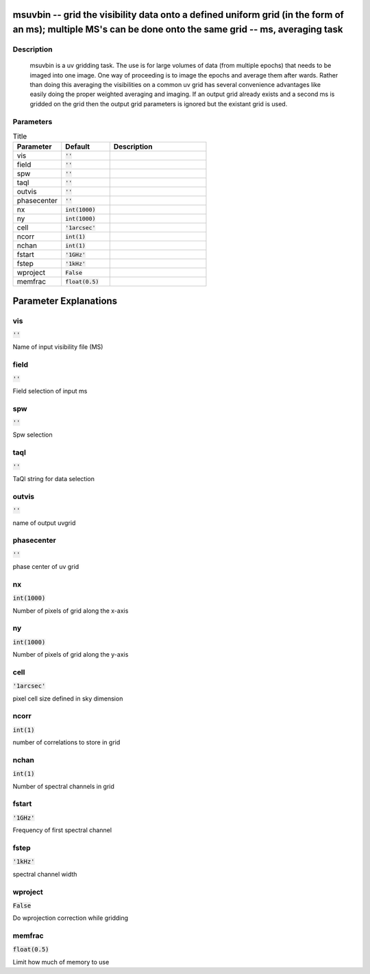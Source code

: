 msuvbin -- grid the visibility data onto a defined uniform grid (in the form of an ms); multiple MS\'s can be done onto the same grid -- ms, averaging task
=======================================

Description
---------------------------------------

	  msuvbin is a uv gridding task. The use is for large volumes
	  of data (from multiple epochs) that needs to be imaged into
	  one image.  One way of proceeding is to image the epochs and
	  average them after wards. Rather than doing this averaging
	  the visibilities on a common uv grid has several convenience
	  advantages like easily doing the proper weighted averaging and imaging.
	  If an output grid already exists and a second ms is gridded on the grid 
	  then the output grid parameters is ignored but the existant grid is used.

	


Parameters
---------------------------------------

.. list-table:: Title
   :widths: 25 25 50 
   :header-rows: 1
   
   * - Parameter
     - Default
     - Description
   * - vis
     - :code:`''`
     - 
   * - field
     - :code:`''`
     - 
   * - spw
     - :code:`''`
     - 
   * - taql
     - :code:`''`
     - 
   * - outvis
     - :code:`''`
     - 
   * - phasecenter
     - :code:`''`
     - 
   * - nx
     - :code:`int(1000)`
     - 
   * - ny
     - :code:`int(1000)`
     - 
   * - cell
     - :code:`'1arcsec'`
     - 
   * - ncorr
     - :code:`int(1)`
     - 
   * - nchan
     - :code:`int(1)`
     - 
   * - fstart
     - :code:`'1GHz'`
     - 
   * - fstep
     - :code:`'1kHz'`
     - 
   * - wproject
     - :code:`False`
     - 
   * - memfrac
     - :code:`float(0.5)`
     - 


Parameter Explanations
=======================================



vis
---------------------------------------

:code:`''`

Name of input visibility file (MS)


field
---------------------------------------

:code:`''`

Field selection of input ms


spw
---------------------------------------

:code:`''`

Spw selection


taql
---------------------------------------

:code:`''`

TaQl string for data selection


outvis
---------------------------------------

:code:`''`

name of output uvgrid


phasecenter
---------------------------------------

:code:`''`

phase center of uv grid


nx
---------------------------------------

:code:`int(1000)`

Number of pixels of grid along the x-axis


ny
---------------------------------------

:code:`int(1000)`

Number of pixels of grid along the y-axis


cell
---------------------------------------

:code:`'1arcsec'`

pixel cell size defined in sky dimension


ncorr
---------------------------------------

:code:`int(1)`

number of correlations to store in grid


nchan
---------------------------------------

:code:`int(1)`

Number of spectral channels in grid


fstart
---------------------------------------

:code:`'1GHz'`

Frequency of first spectral channel


fstep
---------------------------------------

:code:`'1kHz'`

spectral channel width


wproject
---------------------------------------

:code:`False`

Do wprojection correction while gridding


memfrac
---------------------------------------

:code:`float(0.5)`

Limit how much of memory to use




